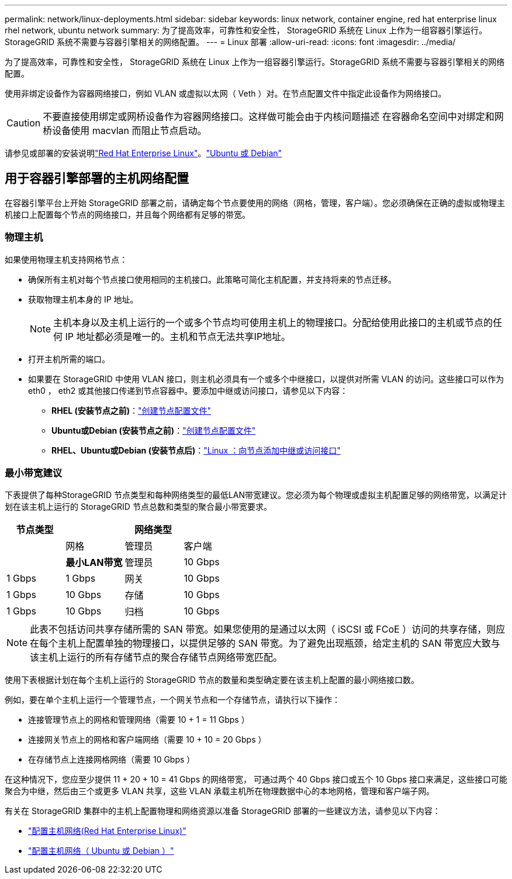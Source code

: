 ---
permalink: network/linux-deployments.html 
sidebar: sidebar 
keywords: linux network, container engine, red hat enterprise linux rhel network, ubuntu network 
summary: 为了提高效率，可靠性和安全性， StorageGRID 系统在 Linux 上作为一组容器引擎运行。StorageGRID 系统不需要与容器引擎相关的网络配置。 
---
= Linux 部署
:allow-uri-read: 
:icons: font
:imagesdir: ../media/


[role="lead"]
为了提高效率，可靠性和安全性， StorageGRID 系统在 Linux 上作为一组容器引擎运行。StorageGRID 系统不需要与容器引擎相关的网络配置。

使用非绑定设备作为容器网络接口，例如 VLAN 或虚拟以太网（ Veth ）对。在节点配置文件中指定此设备作为网络接口。


CAUTION: 不要直接使用绑定或网桥设备作为容器网络接口。这样做可能会由于内核问题描述 在容器命名空间中对绑定和网桥设备使用 macvlan 而阻止节点启动。

请参见或部署的安装说明link:../rhel/index.html["Red Hat Enterprise Linux"]。link:../ubuntu/index.html["Ubuntu 或 Debian"]



== 用于容器引擎部署的主机网络配置

在容器引擎平台上开始 StorageGRID 部署之前，请确定每个节点要使用的网络（网格，管理，客户端）。您必须确保在正确的虚拟或物理主机接口上配置每个节点的网络接口，并且每个网络都有足够的带宽。



=== 物理主机

如果使用物理主机支持网格节点：

* 确保所有主机对每个节点接口使用相同的主机接口。此策略可简化主机配置，并支持将来的节点迁移。
* 获取物理主机本身的 IP 地址。
+

NOTE: 主机本身以及主机上运行的一个或多个节点均可使用主机上的物理接口。分配给使用此接口的主机或节点的任何 IP 地址都必须是唯一的。主机和节点无法共享IP地址。

* 打开主机所需的端口。
* 如果要在 StorageGRID 中使用 VLAN 接口，则主机必须具有一个或多个中继接口，以提供对所需 VLAN 的访问。这些接口可以作为 eth0 ， eth2 或其他接口传递到节点容器中。要添加中继或访问接口，请参见以下内容：
+
** *RHEL (安装节点之前)*：link:../rhel/creating-node-configuration-files.html["创建节点配置文件"]
** *Ubuntu或Debian (安装节点之前)*：link:../ubuntu/creating-node-configuration-files.html["创建节点配置文件"]
** *RHEL、Ubuntu或Debian (安装节点后)*：link:../maintain/linux-adding-trunk-or-access-interfaces-to-node.html["Linux ：向节点添加中继或访问接口"]






=== 最小带宽建议

下表提供了每种StorageGRID 节点类型和每种网络类型的最低LAN带宽建议。您必须为每个物理或虚拟主机配置足够的网络带宽，以满足计划在该主机上运行的 StorageGRID 节点总数和类型的聚合最小带宽要求。

[cols="1a,1a,1a,1a"]
|===
| 节点类型 3+| 网络类型 


 a| 
 a| 
网格
 a| 
管理员
 a| 
客户端



 a| 
 a| 
*最小LAN带宽*



 a| 
管理员
 a| 
10 Gbps
 a| 
1 Gbps
 a| 
1 Gbps



 a| 
网关
 a| 
10 Gbps
 a| 
1 Gbps
 a| 
10 Gbps



 a| 
存储
 a| 
10 Gbps
 a| 
1 Gbps
 a| 
10 Gbps



 a| 
归档
 a| 
10 Gbps
 a| 
1 Gbps
 a| 
10 Gbps

|===

NOTE: 此表不包括访问共享存储所需的 SAN 带宽。如果您使用的是通过以太网（ iSCSI 或 FCoE ）访问的共享存储，则应在每个主机上配置单独的物理接口，以提供足够的 SAN 带宽。为了避免出现瓶颈，给定主机的 SAN 带宽应大致与该主机上运行的所有存储节点的聚合存储节点网络带宽匹配。

使用下表根据计划在每个主机上运行的 StorageGRID 节点的数量和类型确定要在该主机上配置的最小网络接口数。

例如，要在单个主机上运行一个管理节点，一个网关节点和一个存储节点，请执行以下操作：

* 连接管理节点上的网格和管理网络（需要 10 + 1 = 11 Gbps ）
* 连接网关节点上的网格和客户端网络（需要 10 + 10 = 20 Gbps ）
* 在存储节点上连接网格网络（需要 10 Gbps ）


在这种情况下，您应至少提供 11 + 20 + 10 = 41 Gbps 的网络带宽， 可通过两个 40 Gbps 接口或五个 10 Gbps 接口来满足，这些接口可能聚合为中继，然后由三个或更多 VLAN 共享，这些 VLAN 承载主机所在物理数据中心的本地网格，管理和客户端子网。

有关在 StorageGRID 集群中的主机上配置物理和网络资源以准备 StorageGRID 部署的一些建议方法，请参见以下内容：

* link:../rhel/configuring-host-network.html["配置主机网络(Red Hat Enterprise Linux)"]
* link:../ubuntu/configuring-host-network.html["配置主机网络（ Ubuntu 或 Debian ）"]

